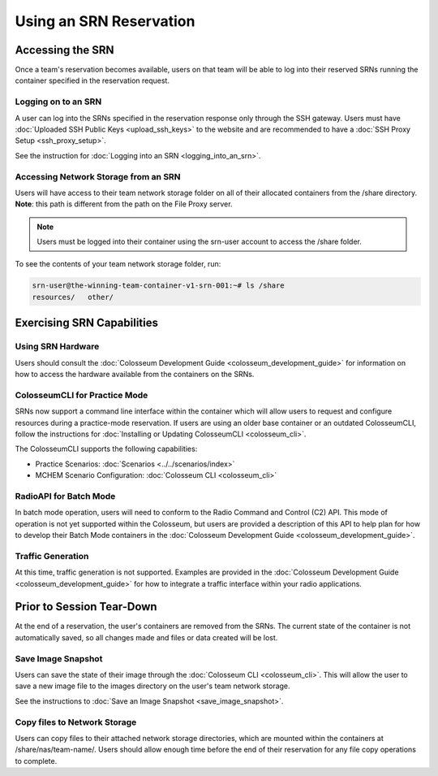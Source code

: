 Using an SRN Reservation
=====================

Accessing the SRN
---------------

Once a team's reservation becomes available, users on that team will be able to log into their reserved SRNs running the container specified in the reservation request.

Logging on to an SRN
~~~~~~~~~~~~~~~~~~

A user can log into the SRNs specified in the reservation response only through the SSH gateway. Users must have :doc:`Uploaded SSH Public Keys <upload_ssh_keys>` to the website and are recommended to have a :doc:`SSH Proxy Setup <ssh_proxy_setup>`.

See the instruction for :doc:`Logging into an SRN <logging_into_an_srn>`.

Accessing Network Storage from an SRN
~~~~~~~~~~~~~~~~~~~~~~~~~~~~~~~~~~~

Users will have access to their team network storage folder on all of their allocated containers from the /share directory. **Note**: this path is different from the path on the File Proxy server.

.. note::

    Users must be logged into their container using the srn-user account to access the /share folder.

To see the contents of your team network storage folder, run:

.. code-block:: bash

    srn-user@the-winning-team-container-v1-srn-001:~# ls /share
    resources/   other/

Exercising SRN Capabilities
-------------------------

Using SRN Hardware
~~~~~~~~~~~~~~~~

Users should consult the :doc:`Colosseum Development Guide <colosseum_development_guide>` for information on how to access the hardware available from the containers on the SRNs.

ColosseumCLI for Practice Mode
~~~~~~~~~~~~~~~~~~~~~~~~~~~~

SRNs now support a command line interface within the container which will allow users to request and configure resources during a practice-mode reservation. If users are using an older base container or an outdated ColosseumCLI, follow the instructions for :doc:`Installing or Updating ColosseumCLI <colosseum_cli>`.

The ColosseumCLI supports the following capabilities:

- Practice Scenarios: :doc:`Scenarios <../../scenarios/index>`
- MCHEM Scenario Configuration: :doc:`Colosseum CLI <colosseum_cli>`

RadioAPI for Batch Mode
~~~~~~~~~~~~~~~~~~~~

In batch mode operation, users will need to conform to the Radio Command and Control (C2) API. This mode of operation is not yet supported within the Colosseum, but users are provided a description of this API to help plan for how to develop their Batch Mode containers in the :doc:`Colosseum Development Guide <colosseum_development_guide>`.

Traffic Generation
~~~~~~~~~~~~~~~

At this time, traffic generation is not supported. Examples are provided in the :doc:`Colosseum Development Guide <colosseum_development_guide>` for how to integrate a traffic interface within your radio applications.

Prior to Session Tear-Down
------------------------

At the end of a reservation, the user's containers are removed from the SRNs. The current state of the container is not automatically saved, so all changes made and files or data created will be lost.

Save Image Snapshot
~~~~~~~~~~~~~~~~

Users can save the state of their image through the :doc:`Colosseum CLI <colosseum_cli>`. This will allow the user to save a new image file to the images directory on the user's team network storage.

See the instructions to :doc:`Save an Image Snapshot <save_image_snapshot>`.

Copy files to Network Storage
~~~~~~~~~~~~~~~~~~~~~~~~~~

Users can copy files to their attached network storage directories, which are mounted within the containers at /share/nas/team-name/. Users should allow enough time before the end of their reservation for any file copy operations to complete.
